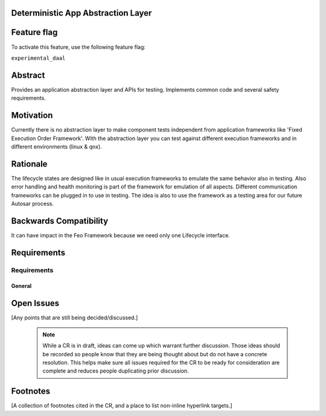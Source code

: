 ..
   # *******************************************************************************
   # Copyright (c) 2025 Contributors to the Eclipse Foundation
   #
   # See the NOTICE file(s) distributed with this work for additional
   # information regarding copyright ownership.
   #
   # This program and the accompanying materials are made available under the
   # terms of the Apache License Version 2.0 which is available at
   # https://www.apache.org/licenses/LICENSE-2.0
   #
   # SPDX-License-Identifier: Apache-2.0
   # *******************************************************************************


Deterministic App Abstraction Layer
--------------------------------------
.. document:: Deterministic App Abstraction Layer
   :id: doc__daal
   :status: valid
   :safety: ASIL_B
   :tags: contribution_request, feature_request

Feature flag
------------

To activate this feature, use the following feature flag:

``experimental_daal``

Abstract
--------

Provides an application abstraction layer and APIs for testing.
Implements common code and several safety requirements.


Motivation
----------
Currently there is no abstraction layer to make component tests independent from application frameworks like 'Fixed Execution Order Framework'.
With the abstraction layer you can test against different execution frameworks and in different environments (linux & qnx).

Rationale
---------

The lifecycle states are designed like in usual execution frameworks to emulate the same behavior also in testing.
Also error handling and health monitoring is part of the framework for emulation of all aspects.
Different communication frameworks can be plugged in to use in testing.
The idea is also to use the framework as a testing area for our future Autosar process.


Backwards Compatibility
-----------------------

It can have impact in the Feo Framework because we need only one Lifecycle interface.


Requirements
------------
Requirements
############

General
================================

.. feat_req:: Support for Time-based Architecture
   :id: feat_req__daal__time_based_arch
   :reqtype: Functional
   :security: NO
   :safety: QM
   :satisfies: stkh_req__app_architectures__support_time
   :status: valid

   The daal framework shall provide Trigger to support a time-based architecture.

.. feat_req:: Lifecycle Interface
   :id: feat_req__daal__lifecycle
   :reqtype: Functional
   :security: NO
   :safety: QM
   :satisfies: stkh_req__overall_goals__reuse_of_app_soft,stkh_req__execution_model__processes,stkh_req__execution_model__low_power
   :status: valid

   Lifecycle of executables should use one generic API

.. feat_req:: Execution Environments
   :id: feat_req__daal__env
   :reqtype: Functional
   :security: NO
   :safety: QM
   :satisfies: stkh_req__functional_req__operating_system
   :status: valid

   It should be possible to use the framework with all specified os like qnx and linux



.. feat_req:: Communication
   :id: feat_req__daal__com
   :reqtype: Functional
   :security: NO
   :safety: QM
   :satisfies: stkh_req__app_architectures__support_data
   :status: valid

   The communication layer should use the IPC Framework

.. feat_req:: Logging
   :id: feat_req__daal__log
   :reqtype: Functional
   :security: NO
   :safety: QM
   :satisfies: stkh_req__functional_req__logging
   :status: valid

   Core Logging API should be used

.. feat_req:: Trigger
   :id: feat_req__daal__trigger
   :reqtype: Functional
   :security: NO
   :safety: QM
   :satisfies: feat_req__ipc__time_based_arch
   :status: valid

   Singe Shot and Cyclic execution should be possible

.. feat_req:: Health & Error Management
   :id: feat_req__daal__health_error
   :reqtype: Functional
   :security: NO
   :safety: QM
   :satisfies: stkh_req__execution_model__processes
   :status: valid

   Error and Health Management should be availability


Open Issues
-----------

[Any points that are still being decided/discussed.]

   .. note::
       While a CR is in draft, ideas can come up which warrant further discussion.
       Those ideas should be recorded so people know that they are being thought about but do not have a concrete resolution.
       This helps make sure all issues required for the CR to be ready for consideration are complete and reduces people duplicating prior discussion.



Footnotes
---------

[A collection of footnotes cited in the CR, and a place to list non-inline hyperlink targets.]
